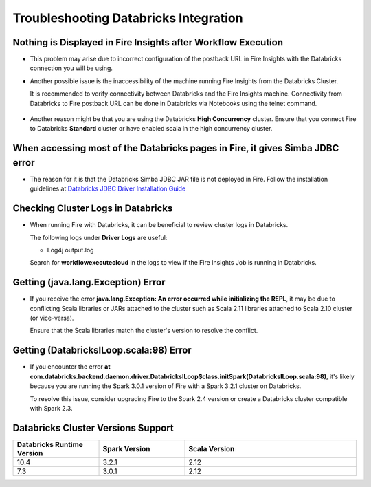 Troubleshooting Databricks Integration
===========================================


Nothing is Displayed in Fire Insights after Workflow Execution
-----------------------------------------

* This problem may arise due to incorrect configuration of the postback URL in Fire Insights with the Databricks connection you will be using.

* Another possible issue is the inaccessibility of the machine running Fire Insights from the Databricks Cluster. 

  It is recommended to verify connectivity between Databricks and the Fire Insights machine. Connectivity from Databricks to Fire postback URL can be done in Databricks via Notebooks using the telnet command.

  .. figure:: ../../_assets/configuration/databricks_ping.PNG
     :alt: Databricks
     :width: 60%
   
* Another reason might be that you are using the Databricks **High Concurrency** cluster. Ensure that you connect Fire to Databricks **Standard** cluster or have enabled scala in the high concurrency cluster. 

When accessing most of the Databricks pages in Fire, it gives Simba JDBC error
-----------------------------------------

* The reason for it is that the Databricks Simba JDBC JAR file is not deployed in Fire. Follow the installation guidelines at `Databricks JDBC Driver Installation Guide <https://docs.sparkflows.io/en/latest/databricks/databricks-installation.html#install-databricks-jdbc-driver>`_


Checking Cluster Logs in Databricks
-------------------

* When running Fire with Databricks, it can be beneficial to review cluster logs in Databricks.

  The following logs under **Driver Logs** are useful:

  - Log4j output.log

  Search for **workflowexecutecloud** in the logs to view if the Fire Insights Job is running in Databricks.


Getting (java.lang.Exception) Error
--------------------------------

* If you receive the error **java.lang.Exception: An error occurred while initializing the REPL**, it may be due to conflicting Scala libraries or JARs attached to the cluster such as Scala 2.11 libraries attached to Scala 2.10 cluster (or vice-versa).

  Ensure that the Scala libraries match the cluster's version to resolve the conflict.


Getting (DatabricksILoop.scala:98) Error
-------------------------------
* If you encounter the error **at com.databricks.backend.daemon.driver.DatabricksILoop$class.initSpark(DatabricksILoop.scala:98)**, it's likely because you are running the Spark 3.0.1 version of Fire with a Spark 3.2.1 cluster on Databricks. 

  To resolve this issue, consider upgrading Fire to the Spark 2.4 version or create a Databricks cluster compatible with Spark 2.3.   



Databricks Cluster Versions Support
------------------------------------
.. list-table::
   :widths: 25 25 50
   :header-rows: 1

   * - Databricks Runtime Version 
     - Spark Version    
     - Scala Version
   * - 10.4 
     - 3.2.1 
     - 2.12
   * - 7.3 
     - 3.0.1 
     - 2.12
      




